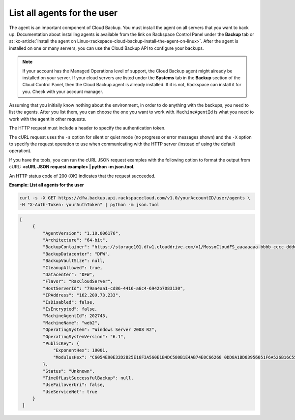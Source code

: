 .. _list-all-agents:

List all agents for the user
~~~~~~~~~~~~~~~~~~~~~~~~~~~~

The agent is an important component of Cloud Backup. You must install
the agent on all servers that you want to back up. Documentation about
installing agents is available from the link on Rackspace Control Panel
under the **Backup** tab or at :kc-article:`Install the agent on Linux<rackspace-cloud-backup-install-the-agent-on-linux>`.
After the agent is installed on one or many servers, you can use the
Cloud Backup API to configure your backups.

..  note:: 
    If your account has the Managed Operations level of support, the Cloud
    Backup agent might already be installed on your server. If your cloud
    servers are listed under the **Systems** tab in the \ **Backup** section
    of the Cloud Control Panel, then the Cloud Backup agent is already
    installed. If it is not, Rackspace can install it for you. Check with
    your account manager.

Assuming that you initially know nothing about the environment, in order
to do anything with the backups, you need to list the agents. After you
list them, you can choose the one you want to work with.
``MachineAgentId`` is what you need to work with the agent in other
requests.

The HTTP request must include a header to specify the authentication
token.

The cURL request uses the ``-s`` option for silent or quiet mode (no
progress or error messages shown) and the ``-X`` option to specify the
request operation to use when communicating with the HTTP server
(instead of using the default operation).

If you have the tools, you can run the cURL JSON request examples with
the following option to format the output from cURL: **<cURL JSON
request example> \| python -m json.tool**.

An HTTP status code of 200 (OK) indicates that the request succeeded.

 
**Example: List all agents for the user**

.. code::  

   curl -s -X GET https://dfw.backup.api.rackspacecloud.com/v1.0/yourAccountID/user/agents \
   -H "X-Auth-Token: yourAuthToken" | python -m json.tool

.. code::  

   [
        {
            "AgentVersion": "1.10.006176", 
            "Architecture": "64-bit", 
            "BackupContainer": "https://storage101.dfw1.clouddrive.com/v1/MossoCloudFS_aaaaaaaa-bbbb-cccc-dddd-eeeeeeeeeeee/z_DO_NOT_DELETE_CloudBackup_v2_0_aaaaaaaa-bbbb-cccc-dddd-eeeeeeeeeeee", 
            "BackupDatacenter": "DFW", 
            "BackupVaultSize": null, 
            "CleanupAllowed": true, 
            "Datacenter": "DFW", 
            "Flavor": "RaxCloudServer", 
            "HostServerId": "79aa4aa1-cd86-4416-a6c4-6942b7083130", 
            "IPAddress": "162.209.73.233", 
            "IsDisabled": false, 
            "IsEncrypted": false, 
            "MachineAgentId": 202743, 
            "MachineName": "web2", 
            "OperatingSystem": "Windows Server 2008 R2", 
            "OperatingSystemVersion": "6.1", 
            "PublicKey": {
                "ExponentHex": 10001, 
                "ModulusHex": "C6054E90E32D2B25E16F3A560E1B4DC580B1E4AB74E0C66268 0DD8A1BD83956051F6A526B16C55225D1BE6E0B1265F4085FB2F61B61337F5D32198E5CAFFEA CD50E90517A329146E43B20194C082A9C890060AD07A542FBC035B2A96F9F212C6D94887BECB 5E15F3E55397B975B1896CFC66EBB5DD7D83587467A0E7F669ADB925A7BE4C1ECED1BC9E92DB 768CE76FDC86CCDD04BDF469679FE3261AA66C22AC6263E540B79780AAF09CFC798CDC4D1218 867388632EA4BD1BF511E4881E07C5387DDDBE741E615ACA0C32A738F5B952F1C17051EC3BAF 9F64C629515EA2AF93E6BB450A8B1B3E02963471679D5670AF93CFEA649172EDA7AC5E071E2D 3AF0BD"
            }, 
            "Status": "Unknown", 
            "TimeOfLastSuccessfulBackup": null, 
            "UseFailoverUri": false, 
            "UseServiceNet": true
        }
    ]
